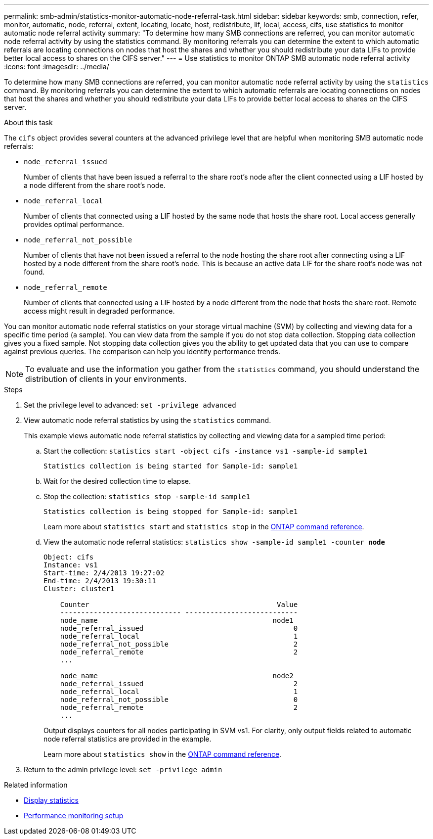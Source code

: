---
permalink: smb-admin/statistics-monitor-automatic-node-referral-task.html
sidebar: sidebar
keywords: smb, connection, refer, monitor, automatic, node, referral, extent, locating, locate, host, redistribute, lif, local, access, cifs, use statistics to monitor automatic node referral activity
summary: "To determine how many SMB connections are referred, you can monitor automatic node referral activity by using the statistics command. By monitoring referrals you can determine the extent to which automatic referrals are locating connections on nodes that host the shares and whether you should redistribute your data LIFs to provide better local access to shares on the CIFS server."
---
= Use statistics to monitor ONTAP SMB automatic node referral activity
:icons: font
:imagesdir: ../media/

[.lead]
To determine how many SMB connections are referred, you can monitor automatic node referral activity by using the `statistics` command. By monitoring referrals you can determine the extent to which automatic referrals are locating connections on nodes that host the shares and whether you should redistribute your data LIFs to provide better local access to shares on the CIFS server.

.About this task

The `cifs` object provides several counters at the advanced privilege level that are helpful when monitoring SMB automatic node referrals:

* `node_referral_issued`
+
Number of clients that have been issued a referral to the share root's node after the client connected using a LIF hosted by a node different from the share root's node.

* `node_referral_local`
+
Number of clients that connected using a LIF hosted by the same node that hosts the share root. Local access generally provides optimal performance.

* `node_referral_not_possible`
+
Number of clients that have not been issued a referral to the node hosting the share root after connecting using a LIF hosted by a node different from the share root's node. This is because an active data LIF for the share root's node was not found.

* `node_referral_remote`
+
Number of clients that connected using a LIF hosted by a node different from the node that hosts the share root. Remote access might result in degraded performance.

You can monitor automatic node referral statistics on your storage virtual machine (SVM) by collecting and viewing data for a specific time period (a sample). You can view data from the sample if you do not stop data collection. Stopping data collection gives you a fixed sample. Not stopping data collection gives you the ability to get updated data that you can use to compare against previous queries. The comparison can help you identify performance trends.

[NOTE]
====
To evaluate and use the information you gather from the `statistics` command, you should understand the distribution of clients in your environments.
====

.Steps

. Set the privilege level to advanced: `set -privilege advanced`
. View automatic node referral statistics by using the `statistics` command.
+
This example views automatic node referral statistics by collecting and viewing data for a sampled time period:

 .. Start the collection: `statistics start -object cifs -instance vs1 -sample-id sample1`
+
----
Statistics collection is being started for Sample-id: sample1
----

 .. Wait for the desired collection time to elapse.
 .. Stop the collection: `statistics stop -sample-id sample1`
+
----
Statistics collection is being stopped for Sample-id: sample1
----
+
Learn more about `statistics start` and `statistics stop` in the link:https://docs.netapp.com/us-en/ontap-cli/search.html?q=statistics[ONTAP command reference^].

 .. View the automatic node referral statistics: `statistics show -sample-id sample1 -counter *node*`
+
----
Object: cifs
Instance: vs1
Start-time: 2/4/2013 19:27:02
End-time: 2/4/2013 19:30:11
Cluster: cluster1

    Counter                                             Value
    ----------------------------- ---------------------------
    node_name                                          node1
    node_referral_issued                                    0
    node_referral_local                                     1
    node_referral_not_possible                              2
    node_referral_remote                                    2
    ...

    node_name                                          node2
    node_referral_issued                                    2
    node_referral_local                                     1
    node_referral_not_possible                              0
    node_referral_remote                                    2
    ...
----
+
Output displays counters for all nodes participating in SVM vs1. For clarity, only output fields related to automatic node referral statistics are provided in the example.
+
Learn more about `statistics show` in the link:https://docs.netapp.com/us-en/ontap-cli/statistics-show.html[ONTAP command reference^].


. Return to the admin privilege level: `set -privilege admin`

.Related information

* xref:display-statistics-task.adoc[Display statistics]

* link:../performance-config/index.html[Performance monitoring setup]


// 2025 July 29, ONTAPDOC-2960
// 2025 June 19, ONTAPDOC-2981
// 2025 May 29, ONTAPDOC-2982